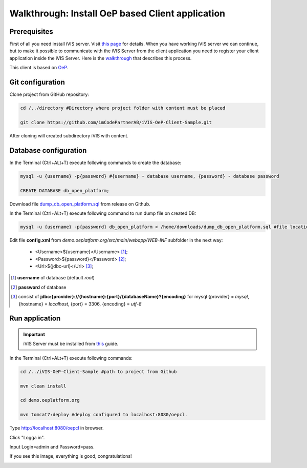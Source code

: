 Walkthrough: Install OeP based Client application
=================================================

Prerequisites
-------------

First of all you need install iVIS server. Visit `this page </en/latest/quick_start/walkthrough_install_ivis_server.html>`_
for details. When you have working iVIS server we can continue, but to make it possible to communicate with the iVIS
Server from the client application you need to register your client application inside the iVIS Server.
Here is the `walkthrough </en/latest/quick_start/walkthrough_ivis_server_conf.html>`_ that describes this process.

This client is based on `OeP <http://www.oeplatform.org>`_.

Git configuration
-----------------

Clone project from GitHub repository:

.. code-block:: bash

    cd /../directory #Directory where project folder with content must be placed

    git clone https://github.com/imCodePartnerAB/iVIS-OeP-Client-Sample.git

After cloning will created subdirectory iVIS with content.

Database configuration
----------------------

In the Terminal (Ctrl+ALt+T) execute following commands to create the database:

.. code-block:: bash

    mysql -u {username} -p{password} #{username} - database username, {password} - database password

    CREATE DATABASE db_open_platform;

Download file `dump_db_open_platform.sql <https://github.com/imCodePartnerAB/iVIS-OeP-Client-Sample/releases/download/v1.0.0-alpha1/dump_db_open_platform.sql>`_
from release on Github.

In the Terminal (Ctrl+ALt+T) execute following command to run dump file on created DB:

.. code-block:: bash

    mysql -u {username} -p{password} db_open_platform < /home/downloads/dump_db_open_platform.sql #file location after downloading

Edit file **config.xml** from *demo.oeplatform.org/src/main/webapp/WEB-INF* subfolder in the next way:

    * <Username>${username}</Username> [#]_;
    * <Password>${password}</Password> [#]_;
    * <Url>${jdbc-url}</Url> [#]_;

.. [#] **username** of database (default *root*)
.. [#] **password** of database
.. [#] consist  of **jdbc:{provider}://{hostname}:{port}/{databaseName}?{encoding}**
    for mysql {provider} = *mysql*, {hostname} = *localhost*, {port} = 3306, {encoding} = *utf-8*

Run application
---------------

.. important::
    iVIS Server must be installed from `this </en/latest/quick_start/walkthrough_ivis_server_conf.html>`_ guide.

In the Terminal (Ctrl+ALt+T) execute following commands:

.. code-block:: bash

    cd /../iVIS-OeP-Client-Sample #path to project from Github

    mvn clean install

    cd demo.oeplatform.org

    mvn tomcat7:deploy #deploy configured to localhost:8080/oepcl.

Type http://localhost:8080/oepcl in browser.

Click "Logga in".

Input Login=admin and Password=pass.

If you see this image, everything is good, congratulations!

.. image:: /images/oepClientStartPage.png





